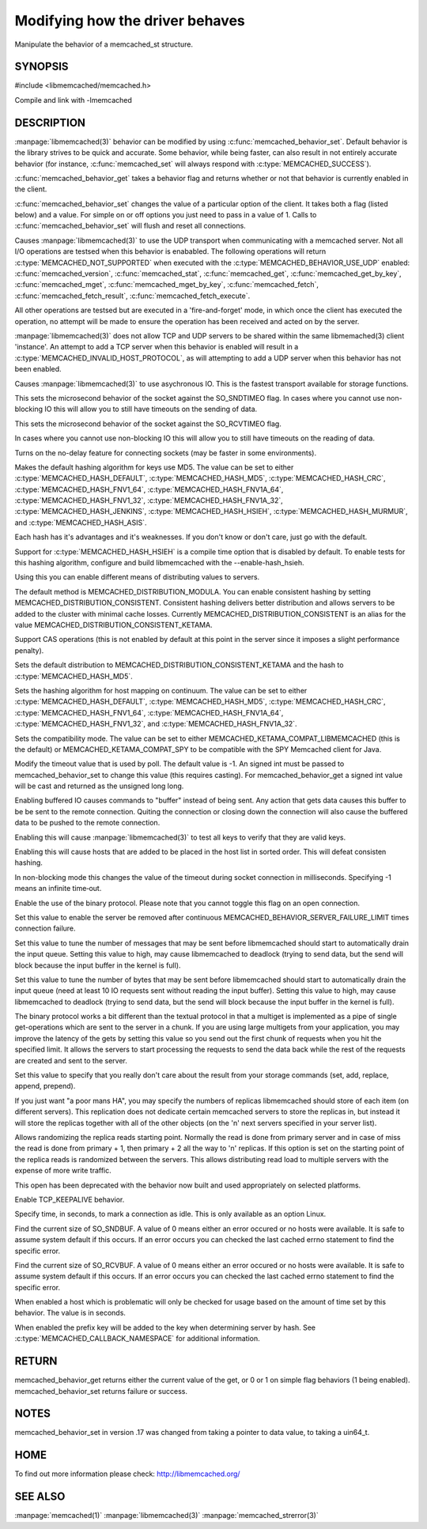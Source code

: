 ================================
Modifying how the driver behaves
================================


Manipulate the behavior of a memcached_st structure. 

.. index:: object: memcached_st


--------
SYNOPSIS
--------


#include <libmemcached/memcached.h>

.. c:type:: memcached_behavior_t
 
.. c:function:: uint64_t memcached_behavior_get (memcached_st *ptr, memcached_behavior_t flag)

.. c:function:: memcached_return_t memcached_behavior_set (memcached_st *ptr, memcached_behavior_t flag, uint64_t data)

Compile and link with -lmemcached


-----------
DESCRIPTION
-----------

:manpage:`libmemcached(3)` behavior can be modified by using :c:func:`memcached_behavior_set`. Default behavior is the library strives to be quick and 
accurate. Some behavior, while being faster, can also result in not entirely 
accurate behavior (for instance, :c:func:`memcached_set` will always respond 
with :c:type:`MEMCACHED_SUCCESS`).

:c:func:`memcached_behavior_get` takes a behavior flag and returns whether or not that behavior is currently enabled in the client.

:c:func:`memcached_behavior_set` changes the value of a particular option 
of the client. It takes both a flag (listed below) and a value. For simple 
on or off options you just need to pass in a value of 1. Calls to
:c:func:`memcached_behavior_set` will flush and reset all connections.


.. c:type:: MEMCACHED_BEHAVIOR_USE_UDP

Causes :manpage:`libmemcached(3)` to use the UDP transport when communicating
with a memcached server. Not all I/O operations are testsed
when this behavior is enababled. The following operations will return
:c:type:`MEMCACHED_NOT_SUPPORTED` when executed with the
:c:type:`MEMCACHED_BEHAVIOR_USE_UDP` enabled: :c:func:`memcached_version`,
:c:func:`memcached_stat`, :c:func:`memcached_get`,
:c:func:`memcached_get_by_key`, :c:func:`memcached_mget`,
:c:func:`memcached_mget_by_key`, :c:func:`memcached_fetch`,
:c:func:`memcached_fetch_result`, :c:func:`memcached_fetch_execute`.

All other operations are testsed but are executed in a 'fire-and-forget'
mode, in which once the client has executed the operation, no attempt
will be made to ensure the operation has been received and acted on by the
server.

:manpage:`libmemcached(3)` does not allow TCP and UDP servers to be shared 
within the same libmemached(3) client 'instance'. An attempt to add a TCP 
server when this behavior is enabled will result in a :c:type:`MEMCACHED_INVALID_HOST_PROTOCOL`, as will attempting to add a UDP server when this behavior has 
not been enabled.



.. c:type:: MEMCACHED_BEHAVIOR_NO_BLOCK

Causes :manpage:`libmemcached(3)` to use asychronous IO. This is the fastest 
transport available for storage functions.


.. c:type:: MEMCACHED_BEHAVIOR_SND_TIMEOUT

This sets the microsecond behavior of the socket against the SO_SNDTIMEO flag.  In cases where you cannot use non-blocking IO this will allow you to still have timeouts on the sending of data.


.. c:type:: MEMCACHED_BEHAVIOR_RCV_TIMEOUT

This sets the microsecond behavior of the socket against the SO_RCVTIMEO flag. 

In cases where you cannot use non-blocking IO this will allow you to still have timeouts on the reading of data.



.. c:type:: MEMCACHED_BEHAVIOR_TCP_NODELAY

Turns on the no-delay feature for connecting sockets (may be faster in some
environments).



.. c:type:: MEMCACHED_BEHAVIOR_HASH

Makes the default hashing algorithm for keys use MD5. The value can be set to either :c:type:`MEMCACHED_HASH_DEFAULT`, :c:type:`MEMCACHED_HASH_MD5`, :c:type:`MEMCACHED_HASH_CRC`, :c:type:`MEMCACHED_HASH_FNV1_64`, :c:type:`MEMCACHED_HASH_FNV1A_64`, :c:type:`MEMCACHED_HASH_FNV1_32`, :c:type:`MEMCACHED_HASH_FNV1A_32`, :c:type:`MEMCACHED_HASH_JENKINS`, :c:type:`MEMCACHED_HASH_HSIEH`, :c:type:`MEMCACHED_HASH_MURMUR`, and :c:type:`MEMCACHED_HASH_ASIS`.

Each hash has it's advantages and it's weaknesses. If you don't know or don't 
care, just go with the default.

Support for :c:type:`MEMCACHED_HASH_HSIEH` is a compile time option that is disabled by default. To enable tests for this hashing algorithm, configure and build libmemcached with the --enable-hash_hsieh.



.. c:type:: MEMCACHED_BEHAVIOR_DISTRIBUTION

Using this you can enable different means of distributing values to servers.

The default method is MEMCACHED_DISTRIBUTION_MODULA. You can enable consistent hashing by setting MEMCACHED_DISTRIBUTION_CONSISTENT.  Consistent hashing delivers better distribution and allows servers to be added to the cluster with minimal cache losses. Currently MEMCACHED_DISTRIBUTION_CONSISTENT is an alias for the value MEMCACHED_DISTRIBUTION_CONSISTENT_KETAMA.

.. c:type:: MEMCACHED_BEHAVIOR_CACHE_LOOKUPS
.. deprecated:: 0.46(?)
   DNS lookups are now always cached until an error occurs with the server.

   Memcached can cache named lookups so that DNS lookups are made only once.

.. c:type:: MEMCACHED_BEHAVIOR_SUPPORT_CAS

Support CAS operations (this is not enabled by default at this point in the server since it imposes a slight performance penalty).


.. c:type:: MEMCACHED_BEHAVIOR_KETAMA

Sets the default distribution to MEMCACHED_DISTRIBUTION_CONSISTENT_KETAMA and
the hash to :c:type:`MEMCACHED_HASH_MD5`.


.. c:type:: MEMCACHED_BEHAVIOR_KETAMA_WEIGHTED
  
  Sets the default distribution to MEMCACHED_DISTRIBUTION_CONSISTENT_KETAMA with the weighted tests.  and the hash to MEMCACHED_HASH_MD5.

.. c:type:: MEMCACHED_BEHAVIOR_KETAMA_HASH

Sets the hashing algorithm for host mapping on continuum. The value can be set
to either :c:type:`MEMCACHED_HASH_DEFAULT`, :c:type:`MEMCACHED_HASH_MD5`,
:c:type:`MEMCACHED_HASH_CRC`, :c:type:`MEMCACHED_HASH_FNV1_64`,
:c:type:`MEMCACHED_HASH_FNV1A_64`, :c:type:`MEMCACHED_HASH_FNV1_32`, and
:c:type:`MEMCACHED_HASH_FNV1A_32`.

.. c:type:: MEMCACHED_BEHAVIOR_KETAMA_COMPAT

Sets the compatibility mode. The value can be set to either MEMCACHED_KETAMA_COMPAT_LIBMEMCACHED (this is the default) or MEMCACHED_KETAMA_COMPAT_SPY to be compatible with the SPY Memcached client for Java.

.. c:type:: MEMCACHED_BEHAVIOR_POLL_TIMEOUT

Modify the timeout value that is used by poll. The default value is -1. An signed int must be passed to memcached_behavior_set to change this value (this requires casting). For memcached_behavior_get a signed int value will be cast and returned as the unsigned long long.

.. c:type:: MEMCACHED_BEHAVIOR_USER_DATA
.. deprecated:: < 0.30

.. c:type:: MEMCACHED_BEHAVIOR_BUFFER_REQUESTS

Enabling buffered IO causes commands to "buffer" instead of being sent. Any action that gets data causes this buffer to be be sent to the remote connection. Quiting the connection or closing down the connection will also cause the buffered data to be pushed to the remote connection.


.. c:type:: MEMCACHED_BEHAVIOR_VERIFY_KEY

Enabling this will cause :manpage:`libmemcached(3)` to test all keys to verify that they are valid keys.



.. c:type:: MEMCACHED_BEHAVIOR_SORT_HOSTS

Enabling this will cause hosts that are added to be placed in the host list in sorted order. This will defeat consisten hashing.


.. c:type:: MEMCACHED_BEHAVIOR_CONNECT_TIMEOUT

In non-blocking mode this changes the value of the timeout during socket connection in milliseconds. Specifying -1 means an infinite time‐out.


.. c:type:: MEMCACHED_BEHAVIOR_BINARY_PROTOCOL

Enable the use of the binary protocol. Please note that you cannot toggle this flag on an open connection.



.. c:type:: MEMCACHED_BEHAVIOR_SERVER_FAILURE_LIMIT

Set this value to enable the server be removed after continuous MEMCACHED_BEHAVIOR_SERVER_FAILURE_LIMIT times connection failure.



.. c:type:: MEMCACHED_BEHAVIOR_IO_MSG_WATERMARK

Set this value to tune the number of messages that may be sent before libmemcached should start to automatically drain the input queue. Setting this value to high, may cause libmemcached to deadlock (trying to send data, but the send will block because the input buffer in the kernel is full).



.. c:type:: MEMCACHED_BEHAVIOR_IO_BYTES_WATERMARK

Set this value to tune the number of bytes that may be sent before libmemcached should start to automatically drain the input queue (need at least 10 IO requests sent without reading the input buffer). Setting this value to high, may cause libmemcached to deadlock (trying to send data, but the send will block because the input buffer in the kernel is full).



.. c:type:: MEMCACHED_BEHAVIOR_IO_KEY_PREFETCH

The binary protocol works a bit different than the textual protocol in that a multiget is implemented as a pipe of single get-operations which are sent to the server in a chunk. If you are using large multigets from your application, you may improve the latency of the gets by setting this value so you send out the first chunk of requests when you hit the specified limit.  It allows the servers to start processing the requests to send the data back while the rest of the requests are created and sent to the server.



.. c:type:: MEMCACHED_BEHAVIOR_NOREPLY

Set this value to specify that you really don't care about the result from your storage commands (set, add, replace, append, prepend).



.. c:type:: MEMCACHED_BEHAVIOR_NUMBER_OF_REPLICAS

If you just want "a poor mans HA", you may specify the numbers of replicas libmemcached should store of each item (on different servers).  This replication does not dedicate certain memcached servers to store the replicas in, but instead it will store the replicas together with all of the other objects (on the 'n' next servers specified in your server list).



.. c:type:: MEMCACHED_BEHAVIOR_RANDOMIZE_REPLICA_READ

Allows randomizing the replica reads starting point. Normally the read is done from primary server and in case of miss the read is done from primary + 1, then primary + 2 all the way to 'n' replicas. If this option is set on the starting point of the replica reads is randomized between the servers.  This allows distributing read load to multiple servers with the expense of more write traffic.



.. c:type:: MEMCACHED_BEHAVIOR_CORK

This open has been deprecated with the behavior now built and used appropriately on selected platforms.


.. c:type:: MEMCACHED_BEHAVIOR_KEEPALIVE

Enable TCP_KEEPALIVE behavior.
 


.. c:type:: MEMCACHED_BEHAVIOR_KEEPALIVE_IDLE
 
Specify time, in seconds, to mark a connection as idle. This is only available as an option Linux.
 

.. c:type:: MEMCACHED_BEHAVIOR_SOCKET_SEND_SIZE
 
Find the current size of SO_SNDBUF. A value of 0 means either an error occured or no hosts were available. It is safe to assume system default if this occurs. If an error occurs you can checked the last cached errno statement to find the specific error.
 

.. c:type:: MEMCACHED_BEHAVIOR_SOCKET_RECV_SIZE
 
Find the current size of SO_RCVBUF. A value of 0 means either an error occured or no hosts were available. It is safe to assume system default if this occurs. If an error occurs you can checked the last cached errno statement to find the specific error.
 

.. c:type:: MEMCACHED_BEHAVIOR_SERVER_FAILURE_LIMIT
.. deprecated:: 0.48
   See :c:type:`MEMCACHED_BEHAVIOR_REMOVE_FAILED_SERVERS`
 
   This number of times a host can have an error before it is disabled.
 

.. c:type:: MEMCACHED_BEHAVIOR_AUTO_EJECT_HOSTS
.. deprecated:: 0.48
   See :c:type:`MEMCACHED_BEHAVIOR_REMOVE_FAILED_SERVERS`
 
   If enabled any hosts which have been flagged as disabled will be removed from the list of servers in the memcached_st structure. This must be used in combination with MEMCACHED_BEHAVIOR_SERVER_FAILURE_LIMIT.

.. c:type:: MEMCACHED_BEHAVIOR_REMOVE_FAILED_SERVERS

   If enabled any hosts which have been flagged as disabled will be removed from the list of servers in the memcached_st structure.

.. c:type:: MEMCACHED_BEHAVIOR_RETRY_TIMEOUT
 
When enabled a host which is problematic will only be checked for usage based on the amount of time set by this behavior. The value is in seconds.


.. c:type:: MEMCACHED_BEHAVIOR_HASH_WITH_PREFIX_KEY
 
When enabled the prefix key will be added to the key when determining server
by hash. See :c:type:`MEMCACHED_CALLBACK_NAMESPACE` for additional
information.
 



------
RETURN
------


memcached_behavior_get returns either the current value of the get, or 0
or 1 on simple flag behaviors (1 being enabled). memcached_behavior_set
returns failure or success.


-----
NOTES
-----


memcached_behavior_set in version .17 was changed from taking a pointer
to data value, to taking a uin64_t.


----
HOME
----


To find out more information please check:
`http://libmemcached.org/ <http://libmemcached.org/>`_



--------
SEE ALSO
--------


:manpage:`memcached(1)` :manpage:`libmemcached(3)` :manpage:`memcached_strerror(3)`
